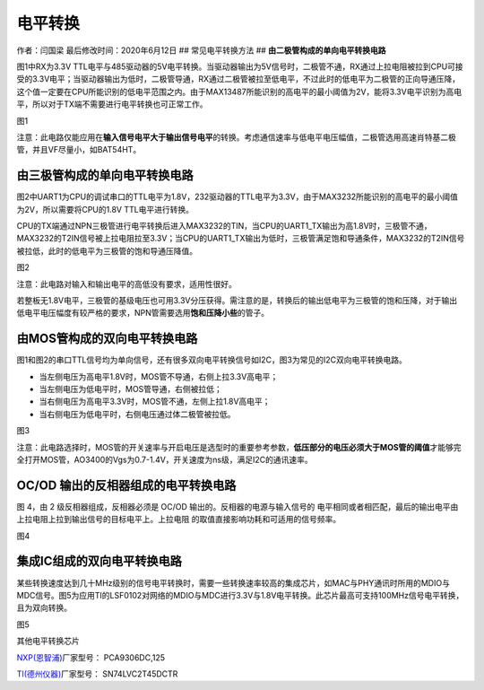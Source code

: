电平转换
========

作者：闫国梁 最后修改时间：2020年6月12日 ## 常见电平转换方法 ##
**由二极管构成的单向电平转换电路**

图1中RX为3.3V
TTL电平与485驱动器的5V电平转换。当驱动器输出为5V信号时，二极管不通，RX通过上拉电阻被拉到CPU可接受的3.3V电平；当驱动器输出为低时，二极管导通，RX通过二极管被拉至低电平，不过此时的低电平为二极管的正向导通压降，这个值一定要在CPU所能识别的低电平范围之内。由于MAX13487所能识别的高电平的最小阈值为2V，能将3.3V电平识别为高电平，所以对于TX端不需要进行电平转换也可正常工作。
|image1|

图1

注意：此电路仅能应用在\ **输入信号电平大于输出信号电平**\ 的转换。考虑通信速率与低电平电压幅值，二极管选用高速肖特基二极管，并且VF尽量小，如BAT54HT。

**由三极管构成的单向电平转换电路**
----------------------------------

图2中UART1为CPU的调试串口的TTL电平为1.8V，232驱动器的TTL电平为3.3V，由于MAX3232所能识别的高电平的最小阈值为2V，所以需要将CPU的1.8V
TTL电平进行转换。

CPU的TX端通过NPN三极管进行电平转换后进入MAX3232的TIN，当CPU的UART1_TX输出为高1.8V时，三极管不通，MAX3232的T2IN信号被上拉电阻拉至3.3V；当CPU的UART1_TX输出为低时，三极管满足饱和导通条件，MAX3232的T2IN信号被拉低，此时的低电平为三极管的饱和导通压降值。
|undefined|

图2

注意：此电路对输入和输出电平的高低没有要求，适用性很好。

若整板无1.8V电平，三极管的基级电压也可用3.3V分压获得。需注意的是，转换后的输出低电平为三极管的饱和压降，对于输出低电平电压幅度有较严格的要求，NPN管需要选用\ **饱和压降小些**\ 的管子。

**由MOS管构成的双向电平转换电路**
---------------------------------

图1和图2的串口TTL信号均为单向信号，还有很多双向电平转换信号如I2C，图3为常见的I2C双向电平转换电路。

-  当左侧电压为高电平1.8V时，MOS管不导通，右侧上拉3.3V高电平；
-  当左侧电压为低电平时，MOS管导通，右侧被拉低；
-  当右侧电压为高电平3.3V时，MOS管不通，左侧上拉1.8V高电平；
-  当右侧电压为低电平时，右侧电压通过体二极管被拉低。

.. image:: http://openluat-luatcommunity.oss-cn-hangzhou.aliyuncs.com/images/20200603111244376_微信图片_20200603111136.png

图3

注意：此电路选择时，MOS管的开关速率与开启电压是选型时的重要参考参数，\ **低压部分的电压必须大于MOS管的阈值**\ 才能够完全打开MOS管，AO3400的Vgs为0.7-1.4V，开关速度为ns级，满足I2C的通讯速率。

OC/OD 输出的反相器组成的电平转换电路
------------------------------------

图 4，由 2 级反相器组成，反相器必须是 OC/OD
输出的。反相器的电源与输入信号的
电平相同或者相匹配，最后的输出电平由上拉电阻上拉到输出信号的目标电平上。上拉电阻
的取值直接影响功耗和可适用的信号频率。

.. image:: http://openluat-luatcommunity.oss-cn-hangzhou.aliyuncs.com/images/20200603104312415_Snipaste_2020-06-03_10-42-53.png

图4

**集成IC组成的双向电平转换电路**
--------------------------------

某些转换速度达到几十MHz级别的信号电平转换时，需要一些转换速率较高的集成芯片，如MAC与PHY通讯时所用的MDIO与MDC信号。图5为应用TI的LSF0102对网络的MDIO与MDC进行3.3V与1.8V电平转换。此芯片最高可支持100MHz信号电平转换，且为双向转换。

|image2| 图5

其他电平转换芯片

`NXP(恩智浦) <https://list.szlcsc.com/brand/89.html>`__\ 厂家型号：
PCA9306DC,125

`TI(德州仪器) <https://list.szlcsc.com/brand/100.html>`__\ 厂家型号：
SN74LVC2T45DCTR

.. |image1| image:: http://openluat-luatcommunity.oss-cn-hangzhou.aliyuncs.com/images/20200603111201045_微信图片_20200603111112.png
.. |undefined| image:: http://openluat-luatcommunity.oss-cn-hangzhou.aliyuncs.com/images/20201204133922916_Snipaste_2020-12-04_13-37-32.png
.. |image2| image:: http://openluat-luatcommunity.oss-cn-hangzhou.aliyuncs.com/images/20200603111306900_微信图片_20200603111139.png
